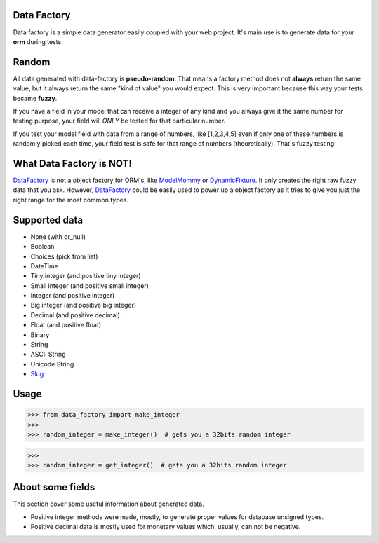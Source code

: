 Data Factory
============
Data factory is a simple data generator easily coupled with your web project. It's main use is to
generate data for your **orm** during tests.

Random
======
All data generated with data-factory is **pseudo-random**. That means a factory
method does not **always** return the same value, but it always return the
same "kind of value" you would expect. This is very important because
this way your tests became **fuzzy**.

If you have a field in your model that can receive a integer of any kind and
you always give it the same number for testing purpose, your field will *ONLY*
be tested for that particular number.

If you test your model field with data from a range of numbers,
like [1,2,3,4,5] even if only one of these numbers is randomly picked each time,
your field test is safe for that range of numbers (theoretically). That's fuzzy
testing!

What Data Factory is NOT!
=========================
DataFactory_ is not a object factory for ORM's, like ModelMommy_ or
DynamicFixture_. It only creates the right raw fuzzy data that you ask.
However, DataFactory_ could be easily used to power up a object factory as
it tries to give you just the right range for the most common types.


Supported data
==============
- None (with or_null)
- Boolean
- Choices (pick from list)
- DateTime
- Tiny integer (and positive tiny integer)
- Small integer (and positive small integer)
- Integer (and positive integer)
- Big integer (and positive big integer)
- Decimal (and positive decimal)
- Float (and positive float)
- Binary
- String
- ASCII String
- Unicode String
- Slug_


Usage
=====

>>> from data_factory import make_integer
>>>
>>> random_integer = make_integer()  # gets you a 32bits random integer


>>>
>>> random_integer = get_integer()  # gets you a 32bits random integer

About some fields
=================
This section cover some useful information about generated data.

* Positive integer methods were made, mostly, to generate proper values for database unsigned types.
* Positive decimal data is mostly used for monetary values which, usually, can not be negative.

.. _ModelMommy: https://github.com/vandersonmota/model_mommy/
.. _DynamicFixture: http://code.google.com/p/django-dynamic-fixture/
.. _Slug: is a newspaper term. A slug is a short label for something, containing only letters, numbers, underscores or hyphens. They're generally used in URLs. (ref:https://docs.djangoproject.com/en/1.3/ref/models/fields/#slugfield)
.. _DataFactory: https://github.com/italomaia/data-factory/

